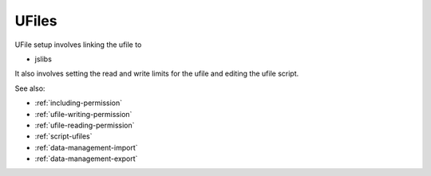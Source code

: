 
UFiles
======

UFile setup involves linking the ufile to

* jslibs

It also involves setting the read and write limits for the ufile and editing the 
ufile script.


See also:

* :ref:`including-permission`
* :ref:`ufile-writing-permission`
* :ref:`ufile-reading-permission`
* :ref:`script-ufiles`
* :ref:`data-management-import`
* :ref:`data-management-export`

